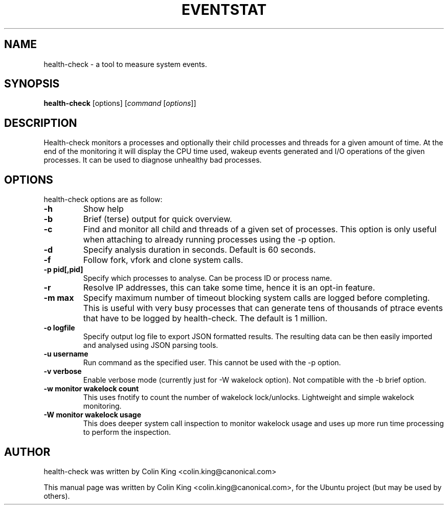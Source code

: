 .\"                                      Hey, EMACS: -*- nroff -*-
.\" First parameter, NAME, should be all caps
.\" Second parameter, SECTION, should be 1-8, maybe w/ subsection
.\" other parameters are allowed: see man(7), man(1)
.TH EVENTSTAT 8 "June 13, 2012"
.\" Please adjust this date whenever revising the manpage.
.\"
.\" Some roff macros, for reference:
.\" .nh        disable hyphenation
.\" .hy        enable hyphenation
.\" .ad l      left justify
.\" .ad b      justify to both left and right margins
.\" .nf        disable filling
.\" .fi        enable filling
.\" .br        insert line break
.\" .sp <n>    insert n+1 empty lines
.\" for manpage-specific macros, see man(7)
.SH NAME
health-check \- a tool to measure system events.
.br

.SH SYNOPSIS
.B health-check
.RI [options]
.RI [ command \ [ options ]]
.br

.SH DESCRIPTION
Health-check monitors a processes and optionally their child
processes and threads for a given amount of time.  At the end
of the monitoring it will display the CPU time used, wakeup
events generated and I/O operations of the given processes.
It can be used to diagnose unhealthy bad processes.
.SH OPTIONS
health-check options are as follow:
.TP
.B \-h
Show help
.TP
.B \-b
Brief (terse) output for quick overview.
.TP
.B \-c 
Find and monitor all child and threads of a given set of processes. This
option is only useful when attaching to already running processes using
the \-p option.
.TP
.B \-d 
Specify analysis duration in seconds. Default is 60 seconds.
.TP
.B \-f
Follow fork, vfork and clone system calls.
.TP
.B \-p pid[,pid]
Specify which processes to analyse. Can be process ID or process name.
.TP
.B \-r
Resolve IP addresses, this can take some time, hence it is an opt-in
feature.
.TP
.B \-m max
Specify maximum number of timeout blocking system calls are logged
before completing. This is useful with very busy processes that can
generate tens of thousands of ptrace events that have to be logged by
health-check. The default is 1 million.
.TP
.B \-o logfile
Specify output log file to export JSON formatted results.  The resulting
data can be then easily imported and analysed using JSON parsing tools.
.TP
.B \-u username
Run command as the specified user.  This cannot be used with the \-p option.
.TP
.B \-v verbose
Enable verbose mode (currently just for \-W wakelock option). Not compatible
with the \-b brief option.
.TP
.B \-w monitor wakelock count
This uses fnotify to count the number of wakelock lock/unlocks. Lightweight
and simple wakelock monitoring.
.TP
.B \-W monitor wakelock usage
This does deeper system call inspection to monitor wakelock usage and uses
up more run time processing to perform the inspection.
.SH AUTHOR
health-check was written by Colin King <colin.king@canonical.com>
.PP
This manual page was written by Colin King <colin.king@canonical.com>,
for the Ubuntu project (but may be used by others).
